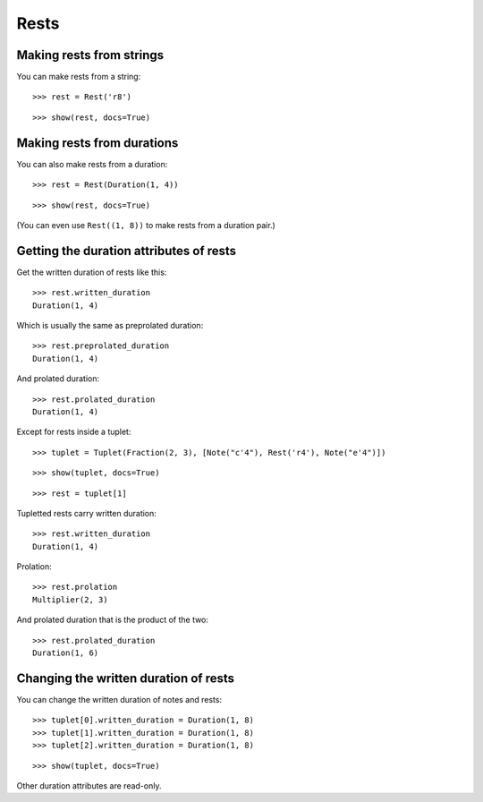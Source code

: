 Rests
=====

Making rests from strings
-------------------------

You can make rests from a string:

::

   >>> rest = Rest('r8')


::

   >>> show(rest, docs=True)

.. image:: images/index-1.png


Making rests from durations
---------------------------

You can also make rests from a duration:

::

   >>> rest = Rest(Duration(1, 4))


::

   >>> show(rest, docs=True)

.. image:: images/index-2.png


(You can even use ``Rest((1, 8))`` to make rests from a duration pair.)

Getting the duration attributes of rests
----------------------------------------

Get the written duration of rests like this:

::

   >>> rest.written_duration
   Duration(1, 4)


Which is usually the same as preprolated duration:

::

   >>> rest.preprolated_duration
   Duration(1, 4)


And prolated duration:

::

   >>> rest.prolated_duration
   Duration(1, 4)


Except for rests inside a tuplet:

::

   >>> tuplet = Tuplet(Fraction(2, 3), [Note("c'4"), Rest('r4'), Note("e'4")])


::

   >>> show(tuplet, docs=True)

.. image:: images/index-3.png


::

   >>> rest = tuplet[1]


Tupletted rests carry written duration:

::

   >>> rest.written_duration
   Duration(1, 4)


Prolation:

::

   >>> rest.prolation
   Multiplier(2, 3)


And prolated duration that is the product of the two:

::

   >>> rest.prolated_duration
   Duration(1, 6)


Changing the written duration of rests
--------------------------------------

You can change the written duration of notes and rests:

::

   >>> tuplet[0].written_duration = Duration(1, 8)
   >>> tuplet[1].written_duration = Duration(1, 8)
   >>> tuplet[2].written_duration = Duration(1, 8)


::

   >>> show(tuplet, docs=True)

.. image:: images/index-4.png


Other duration attributes are read-only.
